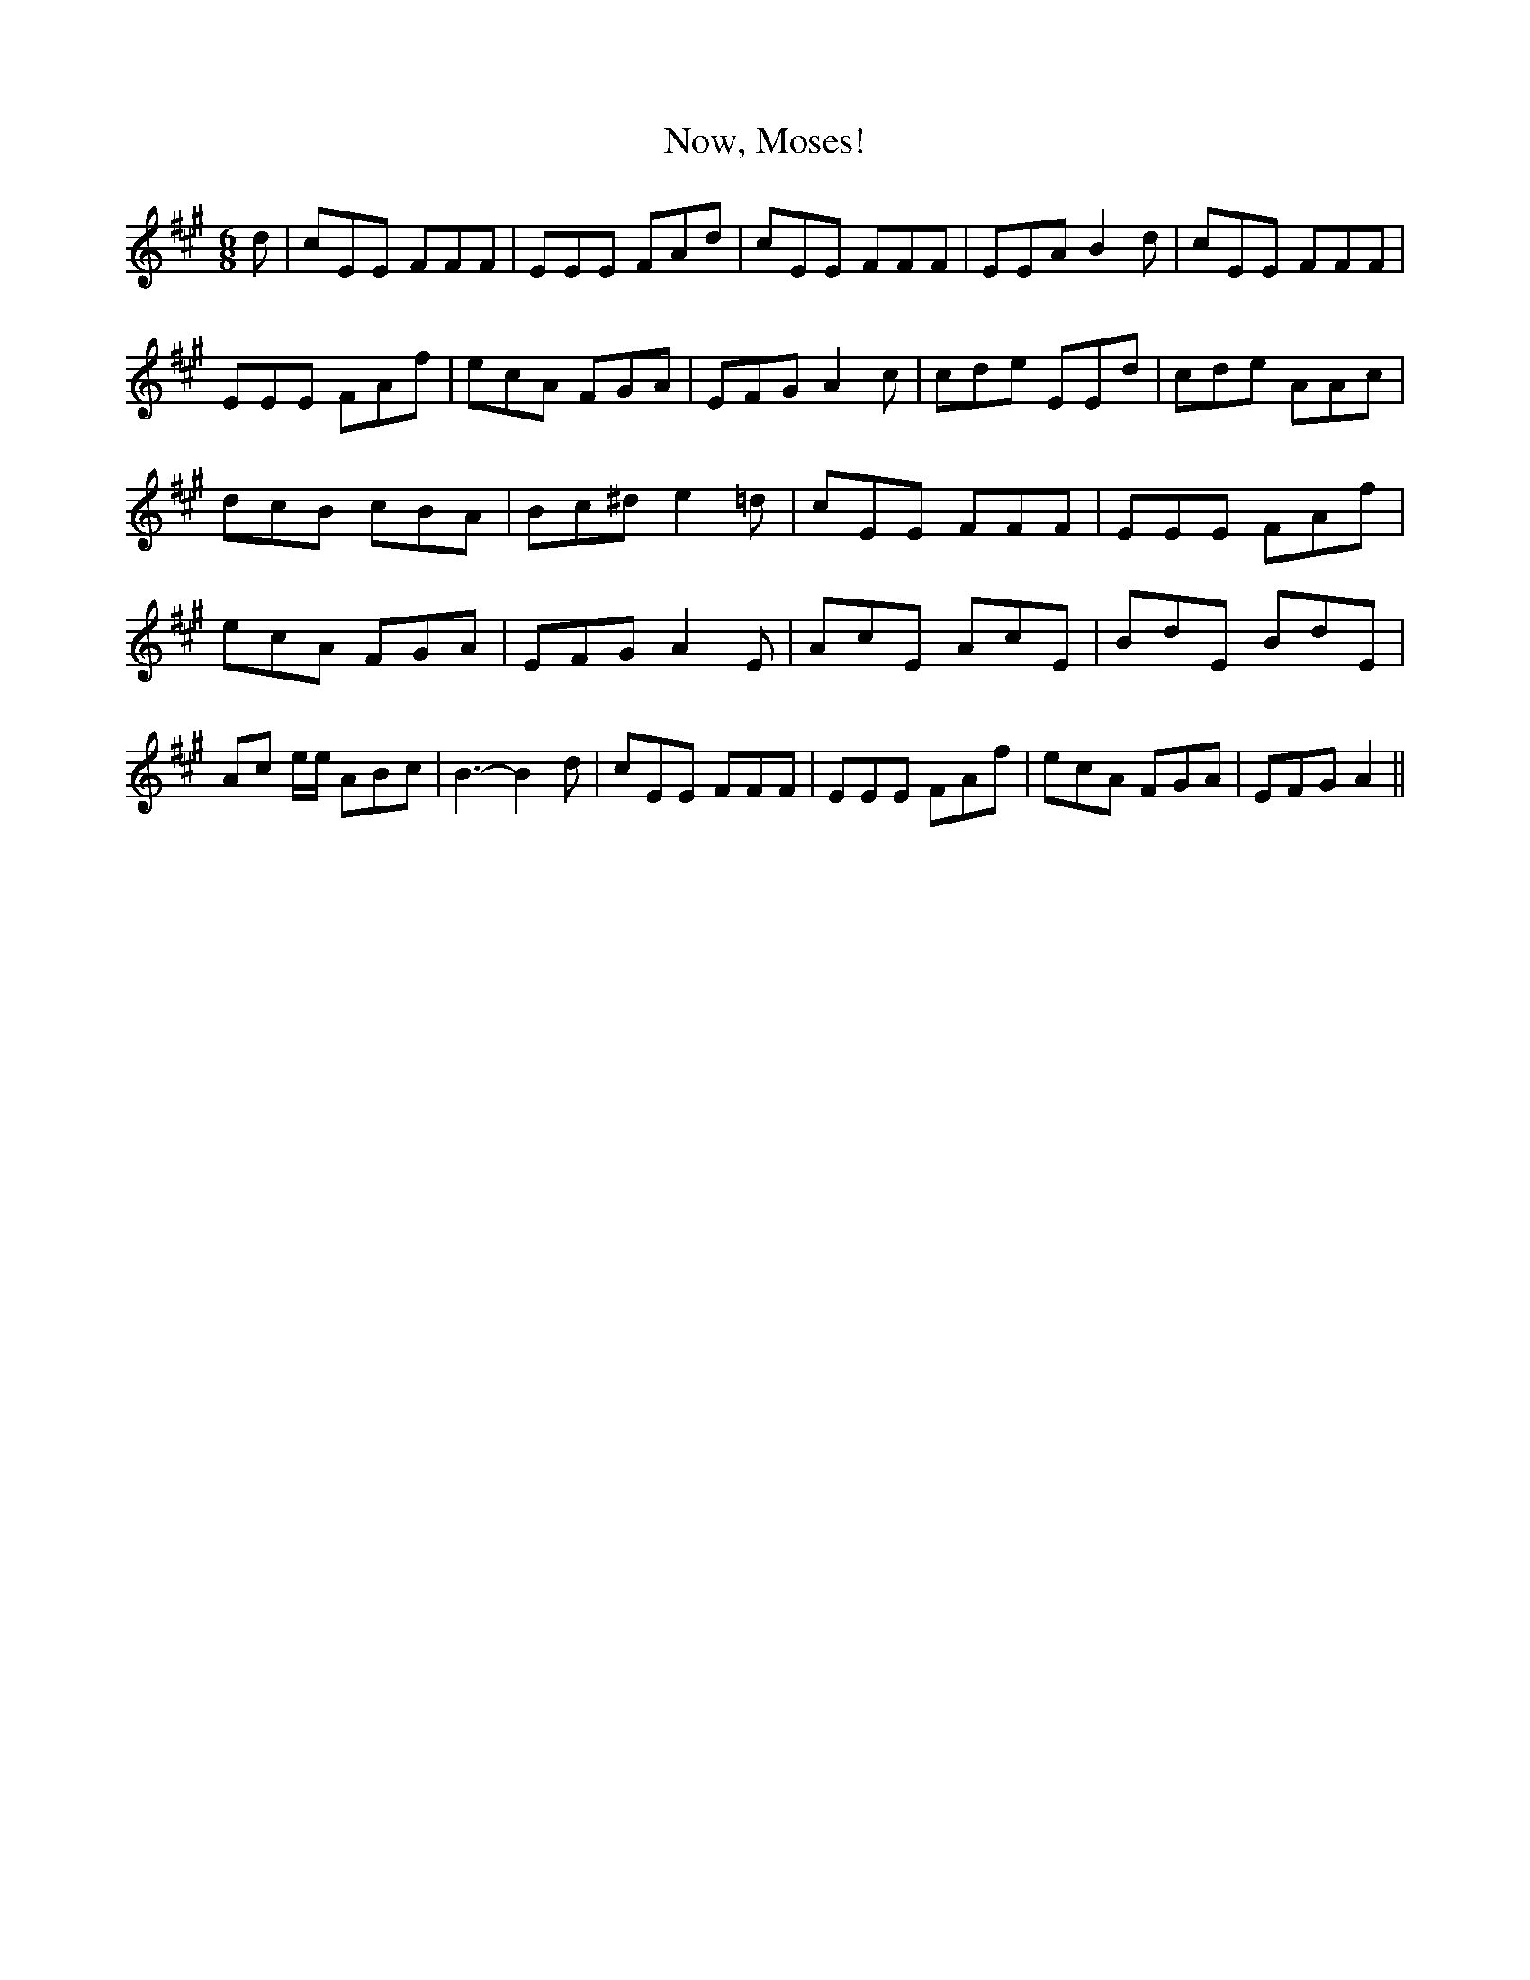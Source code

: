 % Generated more or less automatically by swtoabc by Erich Rickheit KSC
X:1
T:Now, Moses!
M:6/8
L:1/8
K:A
 d| cEE FFF| EEE FAd| cEE FFF| EEA B2 d| cEE FFF| EEE FAf| ecA FGA|\
 EFG A2 c| cde EEd| cde AAc| dcB cBA| Bc^d e2 =d| cEE FFF| EEE FAf|\
 ecA FGA| EFG A2 E| AcE AcE| BdE BdE| Ac e/2e/2 ABc| B3- B2 d| cEE FFF|\
 EEE FAf| ecA FGA| EFG A2||

